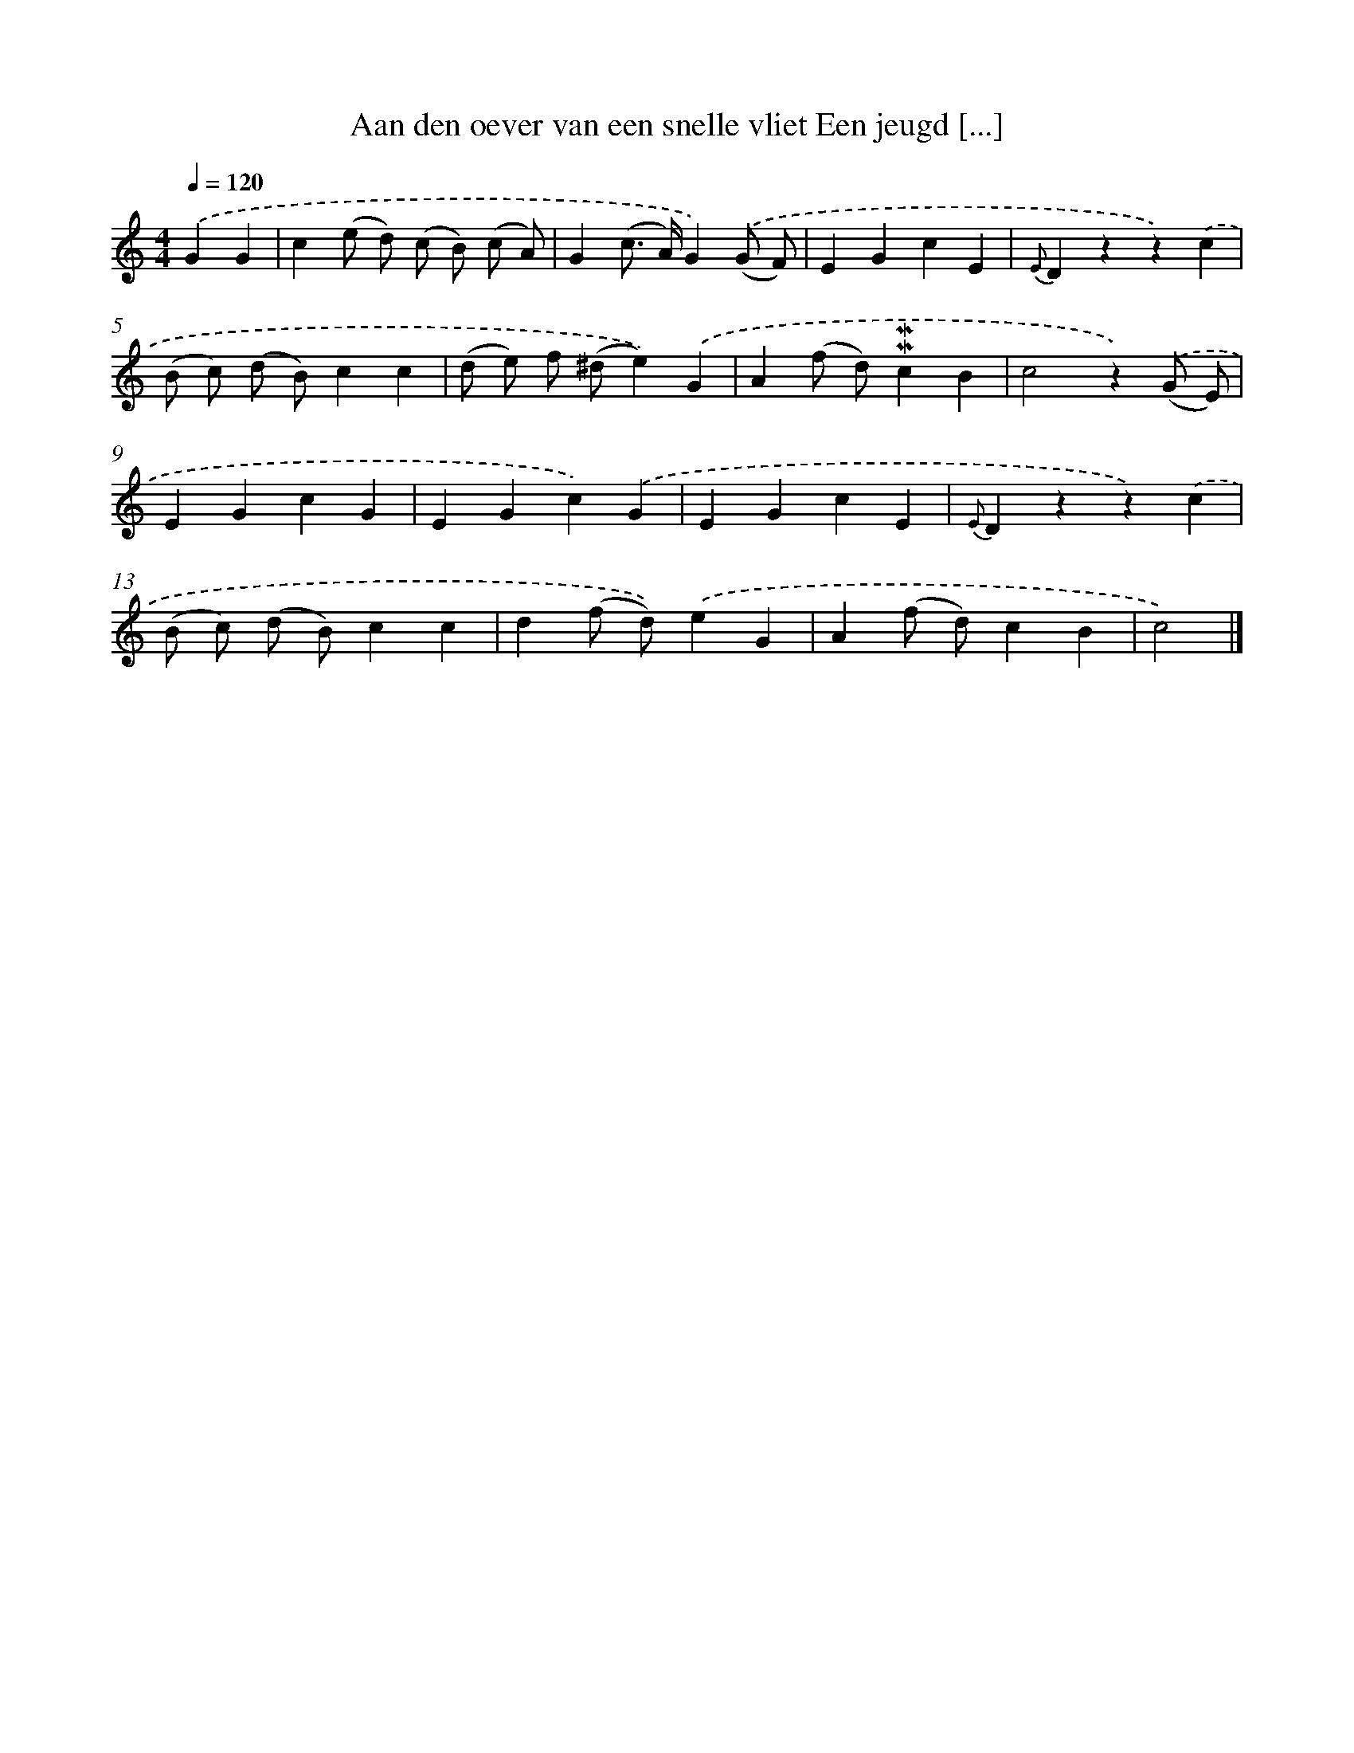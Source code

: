 X: 5884
T: Aan den oever van een snelle vliet Een jeugd [...]
%%abc-version 2.0
%%abcx-abcm2ps-target-version 5.9.1 (29 Sep 2008)
%%abc-creator hum2abc beta
%%abcx-conversion-date 2018/11/01 14:36:22
%%humdrum-veritas 4131373981
%%humdrum-veritas-data 2485033186
%%continueall 1
%%barnumbers 0
L: 1/4
M: 4/4
Q: 1/4=120
K: C clef=treble
.('GG [I:setbarnb 1]|
c(e/ d/) (c/ B/) (c/ A/) |
G(c/> A/)G).('(G/ F/) |
EGcE |
{E}Dzz).('c |
(B/ c/) (d/ B/)cc |
(d/ e/) f/ (^d/e)).('G |
A(f/ d/)!mordent!!mordent!cB |
c2z).('(G/ E/) |
EGcG |
EGc).('G |
EGcE |
{E}Dzz).('c |
(B/ c/) (d/ B/)cc |
d(f/ d/)).('eG |
A(f/ d/)cB |
c2) |]
